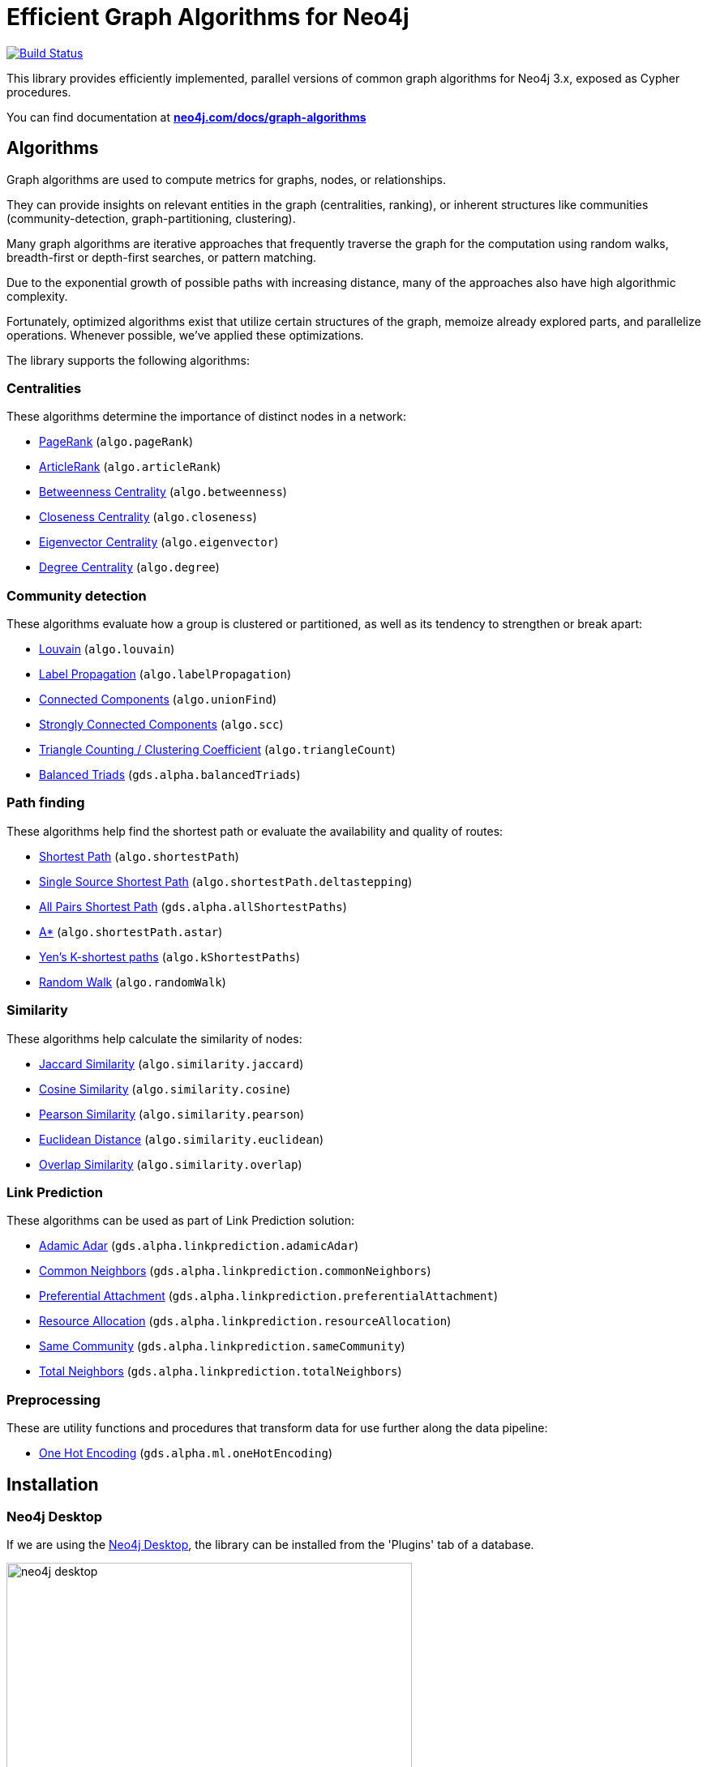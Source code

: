 = Efficient Graph Algorithms for Neo4j

image:https://travis-ci.org/neo4j-contrib/neo4j-graph-algorithms.svg?branch=3.3["Build Status", link="https://travis-ci.org/neo4j-contrib/neo4j-graph-algorithms"]

// tag::readme[]

// tag::algorithms-intro[]
This library provides efficiently implemented, parallel versions of common graph algorithms for Neo4j 3.x, exposed as Cypher procedures.

ifndef::env-docs[]
You can find documentation at *https://neo4j.com/docs/graph-algorithms/current/[neo4j.com/docs/graph-algorithms^]*
endif::env-docs[]


[[introduction-algorithms]]
== Algorithms

Graph algorithms are used to compute metrics for graphs, nodes, or relationships.

They can provide insights on relevant entities in the graph (centralities, ranking), or inherent structures like communities (community-detection, graph-partitioning, clustering).

Many graph algorithms are iterative approaches that frequently traverse the graph for the computation using random walks, breadth-first or depth-first searches, or pattern matching.

Due to the exponential growth of possible paths with increasing distance, many of the approaches also have high algorithmic complexity.

Fortunately, optimized algorithms exist that utilize certain structures of the graph, memoize already explored parts, and parallelize operations.
Whenever possible, we've applied these optimizations.
// end::algorithms-intro[]

ifndef::env-docs[]
The library supports the following algorithms:
endif::env-docs[]

=== Centralities

These algorithms determine the importance of distinct nodes in a network:

* https://neo4j.com/docs/graph-algorithms/current/algorithms/page-rank/[PageRank^] (`algo.pageRank`)
* https://neo4j.com/docs/graph-algorithms/current/algorithms/article-rank/[ArticleRank^] (`algo.articleRank`)
* https://neo4j.com/docs/graph-algorithms/current/algorithms/betweenness-centrality/[Betweenness Centrality^] (`algo.betweenness`)
* https://neo4j.com/docs/graph-algorithms/current/algorithms/closeness-centrality/[Closeness Centrality^] (`algo.closeness`)
* https://neo4j.com/docs/graph-algorithms/current/algorithms/eigenvector-centrality/[Eigenvector Centrality^] (`algo.eigenvector`)
* https://neo4j.com/docs/graph-algorithms/current/algorithms/degree-centrality/[Degree Centrality^] (`algo.degree`)


=== Community detection

These algorithms evaluate how a group is clustered or partitioned, as well as its tendency to strengthen or break apart:

* https://neo4j.com/docs/graph-algorithms/current/algorithms/louvain/[Louvain^] (`algo.louvain`)
* https://neo4j.com/docs/graph-algorithms/current/algorithms/label-propagation/[Label Propagation^] (`algo.labelPropagation`)
* https://neo4j.com/docs/graph-algorithms/current/algorithms/connected-components/[Connected Components^] (`algo.unionFind`)
* https://neo4j.com/docs/graph-algorithms/current/algorithms/strongly-connected-components/[Strongly Connected Components^] (`algo.scc`)
* https://neo4j.com/docs/graph-algorithms/current/algorithms/triangle-counting-clustering-coefficient/[Triangle Counting / Clustering Coefficient^] (`algo.triangleCount`)
* https://neo4j.com/docs/graph-algorithms/current/algorithms/balanced-triads/[Balanced Triads^] (`gds.alpha.balancedTriads`)


=== Path finding

These algorithms help find the shortest path or evaluate the availability and quality of routes:

* https://neo4j.com/docs/graph-algorithms/current/algorithms/shortest-path/[Shortest Path^] (`algo.shortestPath`)
* https://neo4j.com/docs/graph-algorithms/current/algorithms/single-source-shortest-path/[Single Source Shortest Path^] (`algo.shortestPath.deltastepping`)
* https://neo4j.com/docs/graph-algorithms/current/algorithms/all-pairs-shortest-path/[All Pairs Shortest Path^] (`gds.alpha.allShortestPaths`)
* https://neo4j.com/docs/graph-algorithms/current/algorithms/a_star/[A*^] (`algo.shortestPath.astar`)
* https://neo4j.com/docs/graph-algorithms/current/algorithms/yen-s-k-shortest-path/[Yen’s K-shortest paths^] (`algo.kShortestPaths`)
* https://neo4j.com/docs/graph-algorithms/current/algorithms/random-walk/[Random Walk^] (`algo.randomWalk`)

=== Similarity

These algorithms help calculate the similarity of nodes:

* https://neo4j.com/docs/graph-algorithms/current/algorithms/similarity-jaccard/[Jaccard Similarity^] (`algo.similarity.jaccard`)
* https://neo4j.com/docs/graph-algorithms/current/algorithms/similarity-cosine/[Cosine Similarity^] (`algo.similarity.cosine`)
* https://neo4j.com/docs/graph-algorithms/current/algorithms/similarity-pearson/[Pearson Similarity^] (`algo.similarity.pearson`)
* https://neo4j.com/docs/graph-algorithms/current/algorithms/similarity-euclidean/[Euclidean Distance^] (`algo.similarity.euclidean`)
* https://neo4j.com/docs/graph-algorithms/current/algorithms/similarity-overlap/[Overlap Similarity^] (`algo.similarity.overlap`)

=== Link Prediction

These algorithms can be used as part of Link Prediction solution:

* https://neo4j.com/docs/graph-algorithms/current/algorithms/linkprediction-adamic-adar/[Adamic Adar^] (`gds.alpha.linkprediction.adamicAdar`)
* https://neo4j.com/docs/graph-algorithms/current/algorithms/linkprediction-common-neighbors/[Common Neighbors^] (`gds.alpha.linkprediction.commonNeighbors`)
* https://neo4j.com/docs/graph-algorithms/current/algorithms/linkprediction-preferential-attachment/[Preferential Attachment^] (`gds.alpha.linkprediction.preferentialAttachment`)
* https://neo4j.com/docs/graph-algorithms/current/algorithms/linkprediction-resource-allocation/[Resource Allocation^] (`gds.alpha.linkprediction.resourceAllocation`)
* https://neo4j.com/docs/graph-algorithms/current/algorithms/linkprediction-same-community/[Same Community^] (`gds.alpha.linkprediction.sameCommunity`)
* https://neo4j.com/docs/graph-algorithms/current/algorithms/linkprediction-total-neighbors/[Total Neighbors^] (`gds.alpha.linkprediction.totalNeighbors`)

=== Preprocessing

These are utility functions and procedures that transform data for use further along the data pipeline:

** https://neo4j.com/docs/graph-algorithms/current/algorithms/one-hot-encoding/[One Hot Encoding^] (`gds.alpha.ml.oneHotEncoding`)

// tag::installation[]

== Installation

=== Neo4j Desktop

If we are using the https://neo4j.com/docs/operations-manual/current/installation/neo4j-desktop/index.html[Neo4j Desktop^], the library can be installed from the 'Plugins' tab of a database.

image::neo4j-desktop.jpg[width=500]

The installer will download a copy of the graph algorithms library and place it in the 'plugins' directory of the database.
It will also add the following entry to the settings file:

----
dbms.security.procedures.unrestricted=algo.*
----

=== Neo4j Server

If we are using a standalone Neo4j Server, the library will need to be installed and configured manually.

. Download `graph-algorithms-algo-[version].jar` from https://github.com/neo4j-contrib/neo4j-graph-algorithms/releases[the matching release] and copy it into the `$NEO4J_HOME/plugins` directory.
We can work out which release to download by referring to the https://github.com/neo4j-contrib/neo4j-graph-algorithms/blob/master/versions.json[versions file^].


. Add the following to your `$NEO4J_HOME/conf/neo4j.conf` file:
+
----
dbms.security.procedures.unrestricted=algo.*
----
We need to give the library unrestricted access because the algorithms use the lower level Kernel API to read from, and to write to Neo4j.

+
. Restart Neo4j


=== Verifying installation

Once we've installed the library, to see a list of all the algorithms, run the following query:

----
CALL algo.list()
----

ifndef::env-docs[]
You can also see the full list in the http://neo4j-contrib.github.io/neo4j-graph-algorithms[documentation^].
endif::env-docs[]

// end::installation[]


// tag::usage[]
== Usage

These algorithms are exposed as Neo4j procedures.
They can be called directly from Cypher in your Neo4j Browser, from cypher-shell, or from your client code.

For most algorithms there are two procedures:

* `algo.<name>` - this procedure writes results back to the graph as node-properties, and reports statistics.
* `algo.<name>.stream` - this procedure returns a stream of data.
For example, node-ids and computed values.
+
For large graphs, the streaming procedure might return millions, or even billions of results.
In this case it may be more convenient to store the results of the algorithm, and then use them with later queries.

// end::usage[]

ifndef::env-docs[]
== Feedback

*We'd love your feedback*, so please try out these algorithms and let us know how well they work for your use-case.
Also please note things that are missing from the installation instructions or documentation.

Please raise https://github.com/neo4j-contrib/neo4j-graph-algorithms/issues[GitHub issues] for anything you encounter or join the https://community.neo4j.com/[Neo4j Community forum^] and ask in the https://community.neo4j.com/c/neo4j-graph-platform/graph-algorithms[Graph Algorithms Category^]
endif::env-docs[]


== Building locally

Currently aiming at Neo4j 3.x (with a branch per version):

----
git clone https://github.com/neo4j-contrib/neo4j-graph-algorithms
cd neo4j-graph-algorithms
git checkout 3.3
mvn clean install
cp algo/target/graph-algorithms-*.jar $NEO4J_HOME/plugins/
$NEO4J_HOME/bin/neo4j restart
----

// end::readme[]
